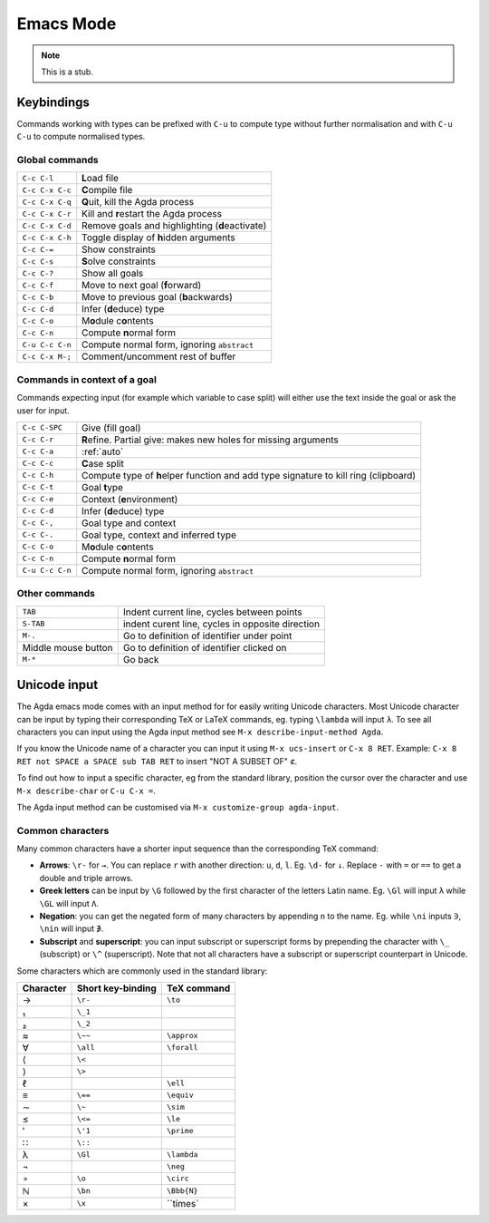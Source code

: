 .. _emacs-mode:

**********
Emacs Mode
**********

.. note::
   This is a stub.


Keybindings
===========

Commands working with types can be prefixed with ``C-u`` to compute
type without further normalisation and with ``C-u C-u`` to compute
normalised types.


Global commands
~~~~~~~~~~~~~~~

+-------------------------+-------------------------------------------------+
|``C-c C-l``              |**L**\ oad file                                  |
+-------------------------+-------------------------------------------------+
|``C-c C-x C-c``          |**C**\ ompile file                               |
+-------------------------+-------------------------------------------------+
|``C-c C-x C-q``          |**Q**\ uit, kill the Agda process                |
+-------------------------+-------------------------------------------------+
|``C-c C-x C-r``          |Kill and **r**\ estart the Agda process          |
+-------------------------+-------------------------------------------------+
|``C-c C-x C-d``          |Remove goals and highlighting (**d**\ eactivate) |
|                         |                                                 |
+-------------------------+-------------------------------------------------+
|``C-c C-x C-h``          |Toggle display of **h**\ idden arguments         |
+-------------------------+-------------------------------------------------+
|``C-c C-=``              |Show constraints                                 |
+-------------------------+-------------------------------------------------+
|``C-c C-s``              |**S**\ olve constraints                          |
+-------------------------+-------------------------------------------------+
|``C-c C-?``              |Show all goals                                   |
+-------------------------+-------------------------------------------------+
|``C-c C-f``              |Move to next goal (**f**\ orward)                |
+-------------------------+-------------------------------------------------+
|``C-c C-b``              |Move to previous goal (**b**\ ackwards)          |
+-------------------------+-------------------------------------------------+
|``C-c C-d``              |Infer (**d**\ educe) type                        |
|                         |                                                 |
+-------------------------+-------------------------------------------------+
|``C-c C-o``              |M\ **o**\ dule c\ **o**\ ntents                  |
+-------------------------+-------------------------------------------------+
|``C-c C-n``              |Compute **n**\ ormal form                        |
+-------------------------+-------------------------------------------------+
|``C-u C-c C-n``          |Compute normal form, ignoring ``abstract``       |
|                         |                                                 |
+-------------------------+-------------------------------------------------+
|``C-c C-x M-;``          |Comment/uncomment rest of buffer                 |
+-------------------------+-------------------------------------------------+


Commands in context of a goal
~~~~~~~~~~~~~~~~~~~~~~~~~~~~~

Commands expecting input (for example which variable to case split)
will either use the text inside the goal or ask the user for input.

+-------------------------+--------------------------------------------------------+
|``C-c C-SPC``            |Give (fill goal)                                        |
+-------------------------+--------------------------------------------------------+
|``C-c C-r``              |**R**\ efine. Partial give: makes new holes for missing |
|                         |arguments                                               |
+-------------------------+--------------------------------------------------------+
|``C-c C-a``              |:ref:`auto`                                             |
+-------------------------+--------------------------------------------------------+
|``C-c C-c``              |**C**\ ase split                                        |
+-------------------------+--------------------------------------------------------+
|``C-c C-h``              |Compute type of **h**\ elper function and add type      |
|                         |signature to kill ring (clipboard)                      |
+-------------------------+--------------------------------------------------------+
|``C-c C-t``              |Goal **t**\ ype                                         |
+-------------------------+--------------------------------------------------------+
|``C-c C-e``              |Context (**e**\ nvironment)                             |
+-------------------------+--------------------------------------------------------+
|``C-c C-d``              |Infer (**d**\ educe) type                               |
+-------------------------+--------------------------------------------------------+
|``C-c C-,``              |Goal type and context                                   |
+-------------------------+--------------------------------------------------------+
|``C-c C-.``              |Goal type, context and inferred type                    |
+-------------------------+--------------------------------------------------------+
|``C-c C-o``              |M\ **o**\ dule c\ **o**\ ntents                         |
+-------------------------+--------------------------------------------------------+
|``C-c C-n``              |Compute **n**\ ormal form                               |
+-------------------------+--------------------------------------------------------+
|``C-u C-c C-n``          |Compute normal form, ignoring ``abstract``              |
|                         |                                                        |
+-------------------------+--------------------------------------------------------+


Other commands
~~~~~~~~~~~~~~

+-------------------------+----------------------------------------+
|``TAB``                  |Indent current line, cycles between     |
|                         |points                                  |
+-------------------------+----------------------------------------+
|``S-TAB``                |indent curent line, cycles in opposite  |
|                         |direction                               |
+-------------------------+----------------------------------------+
|``M-.``                  |Go to definition of identifier under    |
|                         |point                                   |
+-------------------------+----------------------------------------+
|Middle mouse button      |Go to definition of identifier clicked  |
|                         |on                                      |
+-------------------------+----------------------------------------+
|``M-*``                  |Go back                                 |
+-------------------------+----------------------------------------+


Unicode input
=============

The Agda emacs mode comes with an input method for for easily writing
Unicode characters. Most Unicode character can be input by typing
their corresponding TeX or LaTeX commands, eg. typing ``\lambda`` will
input ``λ``. To see all characters you can input using the Agda input
method see ``M-x describe-input-method Agda``.

If you know the Unicode name of a character you can input it using
``M-x ucs-insert`` or ``C-x 8 RET``. Example: ``C-x 8 RET not SPACE a
SPACE sub TAB RET`` to insert "NOT A SUBSET OF" ``⊄``.

To find out how to input a specific character, eg from the standard
library, position the cursor over the character and use ``M-x
describe-char`` or ``C-u C-x =``.

The Agda input method can be customised via ``M-x customize-group
agda-input``.


Common characters
~~~~~~~~~~~~~~~~~

Many common characters have a shorter input sequence than the
corresponding TeX command:

- **Arrows**: ``\r-`` for ``→``. You can replace ``r`` with another
  direction: ``u``, ``d``, ``l``. Eg. ``\d-`` for ``↓``. Replace
  ``-`` with ``=`` or ``==`` to get a double and triple arrows.
- **Greek letters** can be input by ``\G`` followed by the
  first character of the letters Latin name. Eg. ``\Gl`` will input
  ``λ`` while ``\GL`` will input ``Λ``.
- **Negation**: you can get the negated form of many characters by
  appending ``n`` to the name. Eg. while ``\ni`` inputs ``∋``,
  ``\nin`` will input ``∌``.
- **Subscript** and **superscript**: you can input subscript or
  superscript forms by prepending the character with ``\_`` (subscript)
  or ``\^`` (superscript). Note that not all characters have a
  subscript or superscript counterpart in Unicode.

Some characters which are commonly used in the standard library:

+-----------+--------------------+--------------------+
|Character  |Short key-binding   |TeX command         |
+===========+====================+====================+
|→          |``\r-``             |``\to``             |
+-----------+--------------------+--------------------+
|₁          |``\_1``             |                    |
+-----------+--------------------+--------------------+
|₂          |``\_2``             |                    |
+-----------+--------------------+--------------------+
|≈          |``\~~``             |``\approx``         |
+-----------+--------------------+--------------------+
|∀          |``\all``            |``\forall``         |
+-----------+--------------------+--------------------+
|⟨          |``\<``              |                    |
+-----------+--------------------+--------------------+
|⟩          |``\>``              |                    |
+-----------+--------------------+--------------------+
|ℓ          |                    |``\ell``            |
+-----------+--------------------+--------------------+
|≡          |``\==``             |``\equiv``          |
+-----------+--------------------+--------------------+
|∼          |``\~``              |``\sim``            |
+-----------+--------------------+--------------------+
|≤          |``\<=``             |``\le``             |
+-----------+--------------------+--------------------+
|′          |``\'1``             |``\prime``          |
+-----------+--------------------+--------------------+
|∷          |``\::``             |                    |
+-----------+--------------------+--------------------+
|λ          |``\Gl``             |``\lambda``         |
+-----------+--------------------+--------------------+
|¬          |                    |``\neg``            |
+-----------+--------------------+--------------------+
|∘          |``\o``              |``\circ``           |
+-----------+--------------------+--------------------+
|ℕ          |``\bn``             |``\Bbb{N}``         |
+-----------+--------------------+--------------------+
|×          |``\x``              |``\times`           |
+-----------+--------------------+--------------------+
